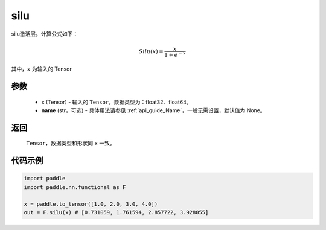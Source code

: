 .. _cn_api_nn_cn_silu:

silu
-------------------------------

.. py:function:: paddle.nn.functional.silu(x, name=None)

silu激活层。计算公式如下：

.. math::

    Silu(x) = \frac{x}{1 + e^{-x}}

其中，:math:`x` 为输入的 Tensor

参数
::::::::::
    - x (Tensor) - 输入的 ``Tensor``，数据类型为：float32、float64。
    - **name** (str，可选) - 具体用法请参见  :ref:`api_guide_Name`，一般无需设置，默认值为 None。

返回
::::::::::
    ``Tensor``，数据类型和形状同 ``x`` 一致。

代码示例
::::::::::

.. code-block:: python

    import paddle
    import paddle.nn.functional as F

    x = paddle.to_tensor([1.0, 2.0, 3.0, 4.0])
    out = F.silu(x) # [0.731059, 1.761594, 2.857722, 3.928055]
